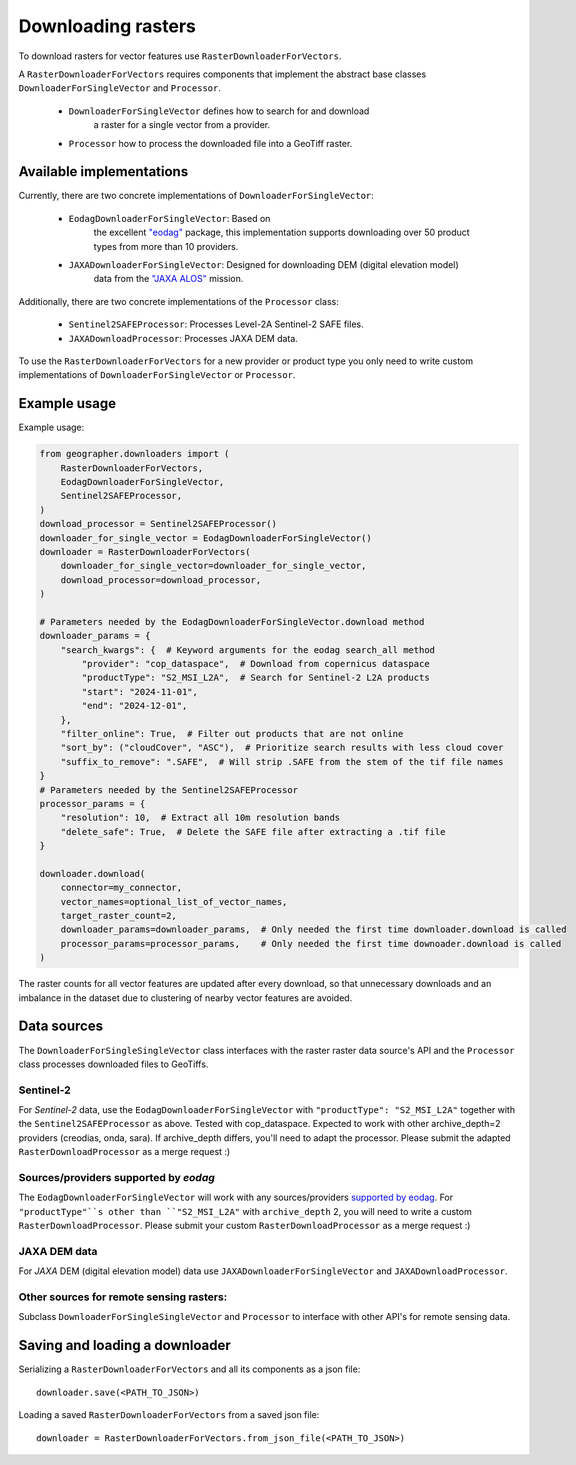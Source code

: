 Downloading rasters
###################

To download rasters for vector features use ``RasterDownloaderForVectors``. 

A ``RasterDownloaderForVectors`` requires components that implement the
abstract base classes ``DownloaderForSingleVector`` and ``Processor``.

    - ``DownloaderForSingleVector`` defines how to search for and download
        a raster for a single vector from a provider.
    - ``Processor`` how to process the downloaded file into a GeoTiff raster.

Available implementations
+++++++++++++++++++++++++

Currently, there are two concrete implementations of ``DownloaderForSingleVector``:

    - ``EodagDownloaderForSingleVector``: Based on
        the excellent `"eodag" <EODAG_>`_ package, this implementation supports downloading
        over 50 product types from more than 10 providers.
    - ``JAXADownloaderForSingleVector``: Designed for downloading DEM (digital elevation model)
        data from the `"JAXA ALOS" <JAXA_ALOS_>`_ mission.

Additionally, there are two concrete implementations of the ``Processor`` class:

    - ``Sentinel2SAFEProcessor``: Processes Level-2A Sentinel-2 SAFE files.
    - ``JAXADownloadProcessor``: Processes JAXA DEM data.

To use the ``RasterDownloaderForVectors`` for a new provider or product type
you only need to write custom implementations of ``DownloaderForSingleVector``
or ``Processor``.

.. _EODAG: https://eodag.readthedocs.io/en/stable/
.. _JAXA_ALOS: https://www.eorc.jaxa.jp/ALOS/en/index_e.htm

Example usage
+++++++++++++

Example usage:

.. code-block:: python

    from geographer.downloaders import (
        RasterDownloaderForVectors,
        EodagDownloaderForSingleVector,
        Sentinel2SAFEProcessor,
    )
    download_processor = Sentinel2SAFEProcessor()
    downloader_for_single_vector = EodagDownloaderForSingleVector()
    downloader = RasterDownloaderForVectors(
        downloader_for_single_vector=downloader_for_single_vector,
        download_processor=download_processor,
    )

    # Parameters needed by the EodagDownloaderForSingleVector.download method
    downloader_params = {
        "search_kwargs": {  # Keyword arguments for the eodag search_all method
            "provider": "cop_dataspace",  # Download from copernicus dataspace
            "productType": "S2_MSI_L2A",  # Search for Sentinel-2 L2A products
            "start": "2024-11-01",
            "end": "2024-12-01",
        },
        "filter_online": True,  # Filter out products that are not online
        "sort_by": ("cloudCover", "ASC"),  # Prioritize search results with less cloud cover
        "suffix_to_remove": ".SAFE",  # Will strip .SAFE from the stem of the tif file names
    }
    # Parameters needed by the Sentinel2SAFEProcessor
    processor_params = {
        "resolution": 10,  # Extract all 10m resolution bands
        "delete_safe": True,  # Delete the SAFE file after extracting a .tif file
    }

    downloader.download(
        connector=my_connector,
        vector_names=optional_list_of_vector_names,
        target_raster_count=2,
        downloader_params=downloader_params,  # Only needed the first time downloader.download is called
        processor_params=processor_params,    # Only needed the first time downoader.download is called
    )

The raster counts for all vector features are updated after every download,
so that unnecessary downloads and an imbalance in the dataset due to clustering
of nearby vector features are avoided.

Data sources
++++++++++++

The ``DownloaderForSingleSingleVector`` class interfaces with the raster
raster data source's API and the ``Processor`` class processes downloaded files
to GeoTiffs. 

Sentinel-2
~~~~~~~~~~

For *Sentinel-2* data, use the ``EodagDownloaderForSingleVector`` with
``"productType": "S2_MSI_L2A"`` together with the ``Sentinel2SAFEProcessor`` as above.
Tested with cop_dataspace. Expected to work with other archive_depth=2 providers
(creodias, onda, sara). If archive_depth differs, you'll need to adapt the processor.
Please submit the adapted ``RasterDownloadProcessor`` as a merge request :)

Sources/providers supported by `eodag`
~~~~~~~~~~~~~~~~~~~~~~~~~~~~~~~~~~~~~~

The ``EodagDownloaderForSingleVector`` will work with any sources/providers
`supported by eodag <EODAG_PROVIDERS_>`_. For ``"productType"``s other than
``"S2_MSI_L2A"`` with ``archive_depth`` 2, you will need to write a custom
``RasterDownloadProcessor``. Please submit your custom ``RasterDownloadProcessor``
as a merge request :)

.. _EODAG_PROVIDERS: https://eodag.readthedocs.io/en/stable/getting_started_guide/providers.html

JAXA DEM data
~~~~~~~~~~~~~

For *JAXA* DEM (digital elevation model) data use ``JAXADownloaderForSingleVector``
and ``JAXADownloadProcessor``.

Other sources for remote sensing rasters:
~~~~~~~~~~~~~~~~~~~~~~~~~~~~~~~~~~~~~~~~~

Subclass ``DownloaderForSingleSingleVector`` and ``Processor`` to interface with
other API's for remote sensing data.

Saving and loading a downloader
+++++++++++++++++++++++++++++++

Serializing a ``RasterDownloaderForVectors`` and all its components as a json file::

    downloader.save(<PATH_TO_JSON>)

Loading a saved ``RasterDownloaderForVectors`` from a saved json file::

    downloader = RasterDownloaderForVectors.from_json_file(<PATH_TO_JSON>)
